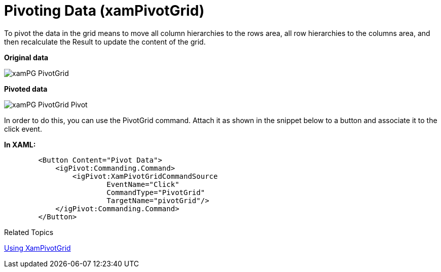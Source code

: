 ﻿////

|metadata|
{
    "name": "xampivotgrid-us-pivotdata-command",
    "controlName": ["xamPivotGrid"],
    "tags": ["How Do I","Tips and Tricks"],
    "guid": "bf7fafbc-18cd-4a22-b98e-ddc8f5f1f4eb",  
    "buildFlags": [],
    "createdOn": "2016-05-25T18:21:58.0253164Z"
}
|metadata|
////

= Pivoting Data (xamPivotGrid)

To pivot the data in the grid means to move all column hierarchies to the rows area, all row hierarchies to the columns area, and then recalculate the Result to update the content of the grid.

*Original data*

image::images/xamPG_PivotGrid.png[]

*Pivoted data*

image::images/xamPG_PivotGrid_Pivot.png[]

In order to do this, you can use the PivotGrid command. Attach it as shown in the snippet below to a button and associate it to the click event.

*In XAML:*

----
        <Button Content="Pivot Data">
            <igPivot:Commanding.Command>
                <igPivot:XamPivotGridCommandSource 
                        EventName="Click" 
                        CommandType="PivotGrid" 
                        TargetName="pivotGrid"/>
            </igPivot:Commanding.Command>
        </Button>
----

Related Topics

link:xampivotgrid-using-xampivotgrid.html[Using XamPivotGrid]